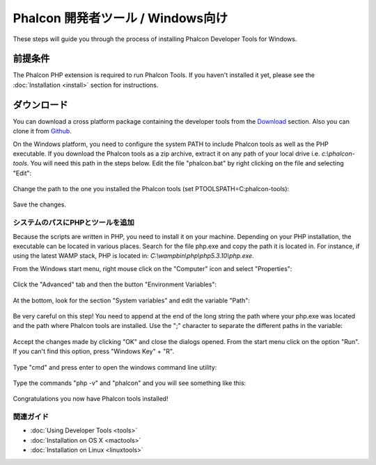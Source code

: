 Phalcon 開発者ツール / Windows向け
==================================

These steps will guide you through the process of installing Phalcon Developer Tools for Windows.

前提条件
-------------
The Phalcon PHP extension is required to run Phalcon Tools. If you haven't installed it yet, please see the :doc:`Installation <install>` section for instructions.

ダウンロード
--------
You can download a cross platform package containing the developer tools from the Download_ section. Also you can clone it from Github_.

On the Windows platform, you need to configure the system PATH to include Phalcon tools as well as the PHP executable. If you download the Phalcon tools as a zip archive, extract it on any path of your local drive i.e. *c:\\phalcon-tools*. You will need this path in the steps below. Edit the file "phalcon.bat" by right clicking on the file and selecting "Edit":

.. figure:: ../_static/img/path-0.png
   :align: center

Change the path to the one you installed the Phalcon tools (set PTOOLSPATH=C:\phalcon-tools\):

.. figure:: ../_static/img/path-01.png
   :align: center

Save the changes.

システムのパスにPHPとツールを追加
^^^^^^^^^^^^^^^^^^^^^^^^^^^^^^^^^^^^^^^^
Because the scripts are written in PHP, you need to install it on your machine. Depending on your PHP installation, the executable can be located in various places. Search for the file php.exe and copy the path it is located in. For instance, if using the latest WAMP stack, PHP is located in: *C:\\wamp\bin\\php\\php5.3.10\\php.exe*.

From the Windows start menu, right mouse click on the "Computer" icon and select "Properties":

.. figure:: ../_static/img/path-1.png
   :align: center

Click the "Advanced" tab and then the button "Environment Variables":

.. figure:: ../_static/img/path-2.png
   :align: center

At the bottom, look for the section "System variables" and edit the variable "Path":

.. figure:: ../_static/img/path-3.png
   :align: center

Be very careful on this step! You need to append at the end of the long string the path where your php.exe was located and the path where Phalcon tools are installed. Use the ";" character to separate the different paths in the variable:

.. figure:: ../_static/img/path-4.png
   :align: center

Accept the changes made by clicking "OK" and close the dialogs opened. From the start menu click on the option "Run". If you can't find this option, press "Windows Key" + "R".

.. figure:: ../_static/img/path-5.png
   :align: center

Type "cmd" and press enter to open the windows command line utility:

.. figure:: ../_static/img/path-6.png
   :align: center

Type the commands "php -v" and "phalcon" and you will see something like this:

.. figure:: ../_static/img/path-7.png
   :align: center

Congratulations you now have Phalcon tools installed!

関連ガイド
^^^^^^^^^^^^^^
* :doc:`Using Developer Tools <tools>`
* :doc:`Installation on OS X <mactools>`
* :doc:`Installation on Linux <linuxtools>`

.. _Download: http://phalconphp.com/download
.. _Github: https://github.com/phalcon/phalcon-devtools
